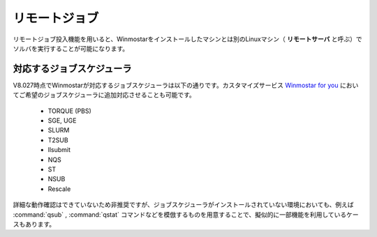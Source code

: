 .. _remote_top:

リモートジョブ
============================================

リモートジョブ投入機能を用いると、Winmostarをインストールしたマシンとは別のLinuxマシン（ **リモートサーバ** と呼ぶ）でソルバを実行することが可能になります。

.. _remote_scheduler:

対応するジョブスケジューラ
-------------------------------

V8.027時点でWinmostarが対応するジョブスケジューラは以下の通りです。カスタマイズサービス `Winmostar for you <https://x-ability.co.jp/wm4u.pdf>`_ においてご希望のジョブスケジューラに追加対応させることも可能です。

   - TORQUE (PBS)
   - SGE, UGE
   - SLURM
   - T2SUB
   - llsubmit
   - NQS
   - ST
   - NSUB
   - Rescale
   
詳細な動作確認はできていないため非推奨ですが、ジョブスケジューラがインストールされていない環境においても、例えば :command:`qsub` , :command:`qstat` コマンドなどを模倣するものを用意することで、擬似的に一部機能を利用しているケースもあります。